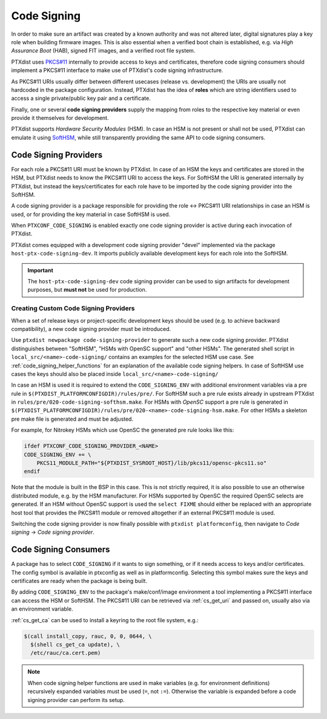 .. _code_signing:

Code Signing
------------

In order to make sure an artifact was created by a known authority and was not
altered later, digital signatures play a key role when building firmware
images.
This is also essential when a verified boot chain is established, e.g. via
*High Assurance Boot* (HAB), signed FIT images, and a verified root file
system.

PTXdist uses `PKCS#11 <pkcs11-doc_>`_ internally to provide access to keys and
certificates, therefore code signing consumers should implement a PKCS#11
interface to make use of PTXdist's code signing infrastructure.

As PKCS#11 URIs usually differ between different usecases (release vs.
development) the URIs are usually not hardcoded in the package configuration.
Instead, PTXdist has the idea of **roles** which are string identifiers used to
access a single private/public key pair and a certificate.

Finally, one or several **code signing providers** supply the mapping from
roles to the respective key material or even provide it themselves for
development.

PTXdist supports *Hardware Security Modules* (HSM).
In case an HSM is not present or shall not be used, PTXdist can emulate it
using `SoftHSM <softhsm_>`_, while still transparently providing the same API
to code signing consumers.

.. _pkcs11-doc: https://www.cryptsoft.com/pkcs11doc/
.. _softhsm: https://www.opendnssec.org/softhsm/

.. _code_signing_providers:

Code Signing Providers
~~~~~~~~~~~~~~~~~~~~~~

For each role a PKCS#11 URI must be known by PTXdist.
In case of an HSM the keys and certificates are stored in the HSM, but PTXdist
needs to know the PKCS#11 URI to access the keys.
For SoftHSM the URI is generated internally by PTXdist, but instead the
keys/certificates for each role have to be imported by the code signing
provider into the SoftHSM.

A code signing provider is a package responsible for providing the role ↔
PKCS#11 URI relationships in case an HSM is used, or for providing the key
material in case SoftHSM is used.

When ``PTXCONF_CODE_SIGNING`` is enabled exactly one code signing provider is
active during each invocation of PTXdist.

PTXdist comes equipped with a development code signing provider "devel"
implemented via the package ``host-ptx-code-signing-dev``.
It imports publicly available development keys for each role into the SoftHSM.

.. important:: The ``host-ptx-code-signing-dev`` code signing provider can be
  used to sign artifacts for development purposes, but **must not** be used for
  production.

Creating Custom Code Signing Providers
^^^^^^^^^^^^^^^^^^^^^^^^^^^^^^^^^^^^^^

When a set of release keys or project-specific development keys should be
used (e.g. to achieve backward compatibility), a new code signing provider
must be introduced.

Use ``ptxdist newpackage code-signing-provider`` to generate such a new code
signing provider.
PTXdist distinguishes between "SoftHSM", "HSMs with OpenSC support" and "other
HSMs".
The generated shell script in ``local_src/<name>-code-signing/`` contains
an examples for the selected HSM use case.
See :ref:`code_signing_helper_functions` for an explanation of the available
code signing helpers.
In case of SoftHSM use cases the keys should also be placed inside
``local_src/<name>-code-signing/``

In case an HSM is used it is required to extend the ``CODE_SIGNING_ENV`` with
additional environment variables via a pre rule in
``$(PTXDIST_PLATFORMCONFIGDIR)/rules/pre/``.
For SoftHSM such a pre rule exists already in upstream PTXdist in
``rules/pre/020-code-signing-softhsm.make``.
For HSMs with *OpenSC* support a pre rule is generated in
``$(PTXDIST_PLATFORMCONFIGDIR)/rules/pre/020-<name>-code-signing-hsm.make``.
For other HSMs a skeleton pre make file is generated and must be adjusted.

For example, for Nitrokey HSMs which use OpenSC the generated pre rule looks
like this:

.. code-block:: make

    ifdef PTXCONF_CODE_SIGNING_PROVIDER_<NAME>
    CODE_SIGNING_ENV += \
    	PKCS11_MODULE_PATH="${PTXDIST_SYSROOT_HOST}/lib/pkcs11/opensc-pkcs11.so"
    endif

Note that the module is built in the BSP in this case.
This is not strictly required, it is also possible to use an otherwise
distributed module, e.g. by the HSM manufacturer.
For HSMs supported by OpenSC the required OpenSC selects are generated.
If an HSM without OpenSC support is used the ``select FIXME`` should either be
replaced with an appropriate host tool that provides the PKCS#11 module or
removed altogether if an external PKCS#11 module is used.

Switching the code signing provider is now finally possible with
``ptxdist platformconfig``, then navigate to *Code signing* → *Code signing
provider*.

.. _code_signing_consumers:

Code Signing Consumers
~~~~~~~~~~~~~~~~~~~~~~

A package has to select ``CODE_SIGNING`` if it wants to sign something, or if
it needs access to keys and/or certificates.
The config symbol is available in ptxconfig as well as in platformconfig.
Selecting this symbol makes sure the keys and certificates are ready when the
package is being built.

By adding ``CODE_SIGNING_ENV`` to the package's make/conf/image environment a
tool implementing a PKCS#11 interface can access the HSM or SoftHSM.
The PKCS#11 URI can be retrieved via :ref:`cs_get_uri` and passed on, usually
also via an environment variable.

:ref:`cs_get_ca` can be used to install a keyring to the root file system, e.g.:

.. code-block:: none

    $(call install_copy, rauc, 0, 0, 0644, \
      $(shell cs_get_ca update), \
      /etc/rauc/ca.cert.pem)

.. note:: When code signing helper functions are used in make variables (e.g.
  for environment definitions) recursively expanded variables must be used
  (``=``, not ``:=``).
  Otherwise the variable is expanded before a code signing provider can perform
  its setup.
